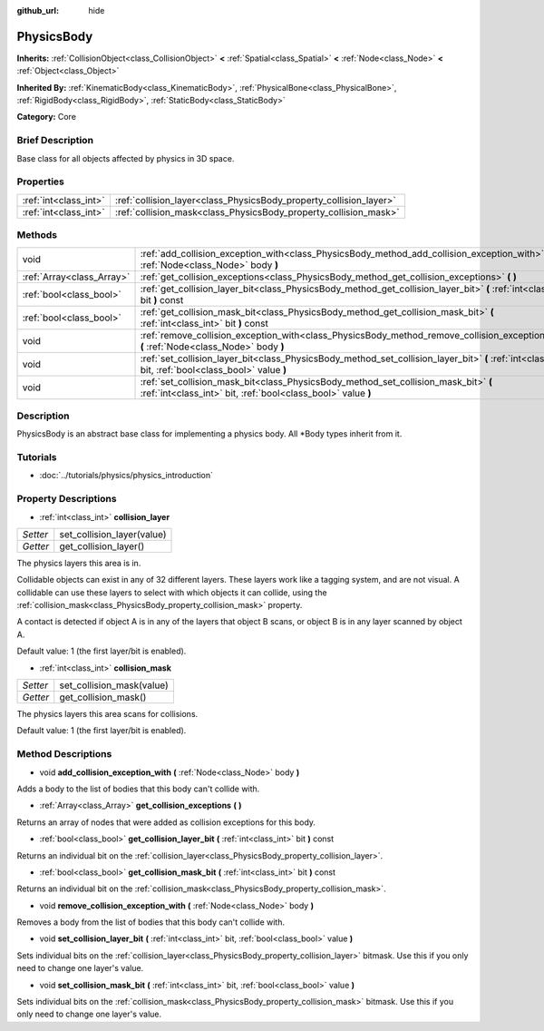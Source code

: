 :github_url: hide

.. Generated automatically by doc/tools/makerst.py in Godot's source tree.
.. DO NOT EDIT THIS FILE, but the PhysicsBody.xml source instead.
.. The source is found in doc/classes or modules/<name>/doc_classes.

.. _class_PhysicsBody:

PhysicsBody
===========

**Inherits:** :ref:`CollisionObject<class_CollisionObject>` **<** :ref:`Spatial<class_Spatial>` **<** :ref:`Node<class_Node>` **<** :ref:`Object<class_Object>`

**Inherited By:** :ref:`KinematicBody<class_KinematicBody>`, :ref:`PhysicalBone<class_PhysicalBone>`, :ref:`RigidBody<class_RigidBody>`, :ref:`StaticBody<class_StaticBody>`

**Category:** Core

Brief Description
-----------------

Base class for all objects affected by physics in 3D space.

Properties
----------

+-----------------------+--------------------------------------------------------------------+
| :ref:`int<class_int>` | :ref:`collision_layer<class_PhysicsBody_property_collision_layer>` |
+-----------------------+--------------------------------------------------------------------+
| :ref:`int<class_int>` | :ref:`collision_mask<class_PhysicsBody_property_collision_mask>`   |
+-----------------------+--------------------------------------------------------------------+

Methods
-------

+---------------------------+-------------------------------------------------------------------------------------------------------------------------------------------------------+
| void                      | :ref:`add_collision_exception_with<class_PhysicsBody_method_add_collision_exception_with>` **(** :ref:`Node<class_Node>` body **)**                   |
+---------------------------+-------------------------------------------------------------------------------------------------------------------------------------------------------+
| :ref:`Array<class_Array>` | :ref:`get_collision_exceptions<class_PhysicsBody_method_get_collision_exceptions>` **(** **)**                                                        |
+---------------------------+-------------------------------------------------------------------------------------------------------------------------------------------------------+
| :ref:`bool<class_bool>`   | :ref:`get_collision_layer_bit<class_PhysicsBody_method_get_collision_layer_bit>` **(** :ref:`int<class_int>` bit **)** const                          |
+---------------------------+-------------------------------------------------------------------------------------------------------------------------------------------------------+
| :ref:`bool<class_bool>`   | :ref:`get_collision_mask_bit<class_PhysicsBody_method_get_collision_mask_bit>` **(** :ref:`int<class_int>` bit **)** const                            |
+---------------------------+-------------------------------------------------------------------------------------------------------------------------------------------------------+
| void                      | :ref:`remove_collision_exception_with<class_PhysicsBody_method_remove_collision_exception_with>` **(** :ref:`Node<class_Node>` body **)**             |
+---------------------------+-------------------------------------------------------------------------------------------------------------------------------------------------------+
| void                      | :ref:`set_collision_layer_bit<class_PhysicsBody_method_set_collision_layer_bit>` **(** :ref:`int<class_int>` bit, :ref:`bool<class_bool>` value **)** |
+---------------------------+-------------------------------------------------------------------------------------------------------------------------------------------------------+
| void                      | :ref:`set_collision_mask_bit<class_PhysicsBody_method_set_collision_mask_bit>` **(** :ref:`int<class_int>` bit, :ref:`bool<class_bool>` value **)**   |
+---------------------------+-------------------------------------------------------------------------------------------------------------------------------------------------------+

Description
-----------

PhysicsBody is an abstract base class for implementing a physics body. All \*Body types inherit from it.

Tutorials
---------

- :doc:`../tutorials/physics/physics_introduction`

Property Descriptions
---------------------

.. _class_PhysicsBody_property_collision_layer:

- :ref:`int<class_int>` **collision_layer**

+----------+----------------------------+
| *Setter* | set_collision_layer(value) |
+----------+----------------------------+
| *Getter* | get_collision_layer()      |
+----------+----------------------------+

The physics layers this area is in.

Collidable objects can exist in any of 32 different layers. These layers work like a tagging system, and are not visual. A collidable can use these layers to select with which objects it can collide, using the :ref:`collision_mask<class_PhysicsBody_property_collision_mask>` property.

A contact is detected if object A is in any of the layers that object B scans, or object B is in any layer scanned by object A.

Default value: 1 (the first layer/bit is enabled).

.. _class_PhysicsBody_property_collision_mask:

- :ref:`int<class_int>` **collision_mask**

+----------+---------------------------+
| *Setter* | set_collision_mask(value) |
+----------+---------------------------+
| *Getter* | get_collision_mask()      |
+----------+---------------------------+

The physics layers this area scans for collisions.

Default value: 1 (the first layer/bit is enabled).

Method Descriptions
-------------------

.. _class_PhysicsBody_method_add_collision_exception_with:

- void **add_collision_exception_with** **(** :ref:`Node<class_Node>` body **)**

Adds a body to the list of bodies that this body can't collide with.

.. _class_PhysicsBody_method_get_collision_exceptions:

- :ref:`Array<class_Array>` **get_collision_exceptions** **(** **)**

Returns an array of nodes that were added as collision exceptions for this body.

.. _class_PhysicsBody_method_get_collision_layer_bit:

- :ref:`bool<class_bool>` **get_collision_layer_bit** **(** :ref:`int<class_int>` bit **)** const

Returns an individual bit on the :ref:`collision_layer<class_PhysicsBody_property_collision_layer>`.

.. _class_PhysicsBody_method_get_collision_mask_bit:

- :ref:`bool<class_bool>` **get_collision_mask_bit** **(** :ref:`int<class_int>` bit **)** const

Returns an individual bit on the :ref:`collision_mask<class_PhysicsBody_property_collision_mask>`.

.. _class_PhysicsBody_method_remove_collision_exception_with:

- void **remove_collision_exception_with** **(** :ref:`Node<class_Node>` body **)**

Removes a body from the list of bodies that this body can't collide with.

.. _class_PhysicsBody_method_set_collision_layer_bit:

- void **set_collision_layer_bit** **(** :ref:`int<class_int>` bit, :ref:`bool<class_bool>` value **)**

Sets individual bits on the :ref:`collision_layer<class_PhysicsBody_property_collision_layer>` bitmask. Use this if you only need to change one layer's value.

.. _class_PhysicsBody_method_set_collision_mask_bit:

- void **set_collision_mask_bit** **(** :ref:`int<class_int>` bit, :ref:`bool<class_bool>` value **)**

Sets individual bits on the :ref:`collision_mask<class_PhysicsBody_property_collision_mask>` bitmask. Use this if you only need to change one layer's value.

